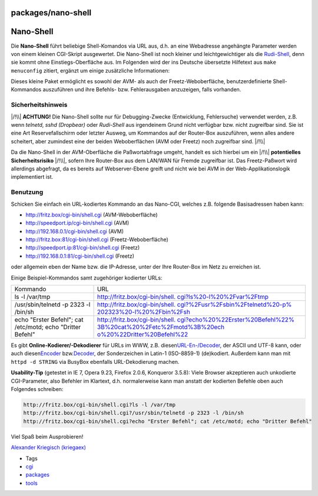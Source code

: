 packages/nano-shell
===================
.. _Nano-Shell:

Nano-Shell
==========

Die **Nano-Shell** führt beliebige Shell-Komandos via URL aus, d.h. an
eine Webadresse angehängte Parameter werden von einem kleinen CGI-Skript
ausgewertet. Die Nano-Shell ist noch kleiner und leichtgewichtiger als
die `Rudi-Shell <rudi-shell.html>`__, denn sie kommt ohne
Einstiegs-Oberfläche aus. Im Folgenden wird der ins Deutsche übersetzte
Hilfetext aus ``make menuconfig`` zitiert, ergänzt um einige zusätzliche
Informationen:

Dieses kleine Paket ermöglicht es sowohl der AVM- als auch der
Freetz-Weboberfläche, benutzerdefinierte Shell-Kommandos auszuführen und
ihre Befehls- bzw. Fehlerausgaben anzuzeigen, falls vorhanden.

.. _Sicherheitshinweis:

Sicherheitshinweis
------------------

|/!\\| **ACHTUNG!** Die Nano-Shell sollte nur für Debugging-Zwecke
(Entwicklung, Fehlersuche) verwendet werden, z.B. wenn *telnetd, sshd
(Dropbear)* oder *Rudi-Shell* aus irgendeinem Grund nicht verfügbar bzw.
nicht zugreifbar sind. Sie ist eine Art Reservefallschirm oder letzter
Ausweg, um Kommandos auf der Router-Box auszuführen, wenn alles andere
scheitert, aber zumindest eine der beiden Weboberflächen (AVM oder
Freetz) noch zugreifbar sind. |/!\\|

Da die Nano-Shell in der AVM-Oberfläche die Paßwortabfrage umgeht,
handelt es sich hierbei um ein |/!\\| **potentielles Sicherheitsrisiko**
|/!\\|, sofern Ihre Router-Box aus dem LAN/WAN für Fremde zugreifbar
ist. Das Freetz-Paßwort wird allerdings abgefragt, da es bereits auf
Webserver-Ebene greift und nicht wie bei AVM in der
Web-Applikationslogik implementiert ist.

.. _Benutzung:

Benutzung
---------

Schicken Sie einfach ein URL-kodiertes Kommando an das Nano-CGI, welches
z.B. folgende Basisadressen haben kann:

-  `​http://fritz.box/cgi-bin/shell.cgi <http://fritz.box/cgi-bin/shell.cgi>`__
   (AVM-Weboberfläche)
-  `​http://speedport.ip/cgi-bin/shell.cgi <http://speedport.ip/cgi-bin/shell.cgi>`__
   (AVM)
-  `​http://192.168.0.1/cgi-bin/shell.cgi <http://192.168.0.1/cgi-bin/shell.cgi>`__
   (AVM)
-  `​http://fritz.box:81/cgi-bin/shell.cgi <http://fritz.box:81/cgi-bin/shell.cgi>`__
   (Freetz-Weboberfläche)
-  `​http://speedport.ip:81/cgi-bin/shell.cgi <http://speedport.ip:81/cgi-bin/shell.cgi>`__
   (Freetz)
-  `​http://192.168.0.1:81/cgi-bin/shell.cgi <http://192.168.0.1:81/cgi-bin/shell.cgi>`__
   (Freetz)

oder allgemein eben der Name bzw. die IP-Adresse, unter der Ihre
Router-Box im Netz zu erreichen ist.

Einige Beispiel-Kommandos samt zugehöriger kodierter URLs:

+-----------------------------------+-----------------------------------+
| Kommando                          | URL                               |
+-----------------------------------+-----------------------------------+
| ls -l /var/tmp                    | `​http://fritz.box/cgi-bin/shell. |
|                                   | cgi?ls%20-l%20%2Fvar%2Ftmp <http: |
|                                   | //fritz.box/cgi-bin/shell.cgi?ls% |
|                                   | 20-l%20%2Fvar%2Ftmp>`__           |
+-----------------------------------+-----------------------------------+
| /usr/sbin/telnetd -p 2323 -l      | `​http://fritz.box/cgi-bin/shell. |
| /bin/sh                           | cgi?%2Fusr%2Fsbin%2Ftelnetd%20-p% |
|                                   | 202323%20-l%20%2Fbin%2Fsh <http:/ |
|                                   | /fritz.box/cgi-bin/shell.cgi?%2Fu |
|                                   | sr%2Fsbin%2Ftelnetd%20-p%202323%2 |
|                                   | 0-l%20%2Fbin%2Fsh>`__             |
+-----------------------------------+-----------------------------------+
| echo "Erster Befehl"; cat         | `​http://fritz.box/cgi-bin/shell. |
| /etc/motd; echo "Dritter Befehl"  | cgi?echo%20%22Erster%20Befehl%22% |
|                                   | 3B%20cat%20%2Fetc%2Fmotd%3B%20ech |
|                                   | o%20%22Dritter%20Befehl%22 <http: |
|                                   | //fritz.box/cgi-bin/shell.cgi?ech |
|                                   | o%20%22Erster%20Befehl%22%3B%20ca |
|                                   | t%20%2Fetc%2Fmotd%3B%20echo%20%22 |
|                                   | Dritter%20Befehl%22>`__           |
+-----------------------------------+-----------------------------------+

Es gibt **Online-Kodierer/-Dekodierer** für URLs im WWW, z.B. diesen
`​URL-En-/Decoder <http://netzreport.googlepages.com/online_tool_zur_url_kodierung_de.html#kodieren>`__,
der ASCII und UTF-8 kann, oder auch diesen
`​Encoder <http://www.simplelogic.com/Developer/InetEncode.asp>`__ bzw.
`​Decoder <http://www.simplelogic.com/Developer/URLDecode.asp>`__, der
Sonderzeichen in Latin-1 (ISO-8859-1) (de)kodiert. Außerdem kann man mit
``httpd -d STRING`` via BusyBox ebenfalls URL-Dekodierung machen.

**Usability-Tip** (getestet in IE 7, Opera 9.23, Firefox 2.0.6,
Konqueror 3.5.8): Viele Browser akzeptieren auch unkodierte
CGI-Parameter, also Befehler im Klartext, d.h. normalerweise kann man
anstatt der kodierten Befehle oben auch Folgendes schreiben:

.. code:: wiki

   http://fritz.box/cgi-bin/shell.cgi?ls -l /var/tmp
   http://fritz.box/cgi-bin/shell.cgi?/usr/sbin/telnetd -p 2323 -l /bin/sh
   http://fritz.box/cgi-bin/shell.cgi?echo "Erster Befehl"; cat /etc/motd; echo "Dritter Befehl"

Viel Spaß beim Ausprobieren!

`​Alexander Kriegisch
(kriegaex) <http://www.ip-phone-forum.de/member.php?u=117253>`__

-  Tags
-  `cgi </tags/cgi>`__
-  `packages <../packages.html>`__
-  `tools </tags/tools>`__

.. |/!\\| image:: ../../chrome/wikiextras-icons-16/exclamation.png

